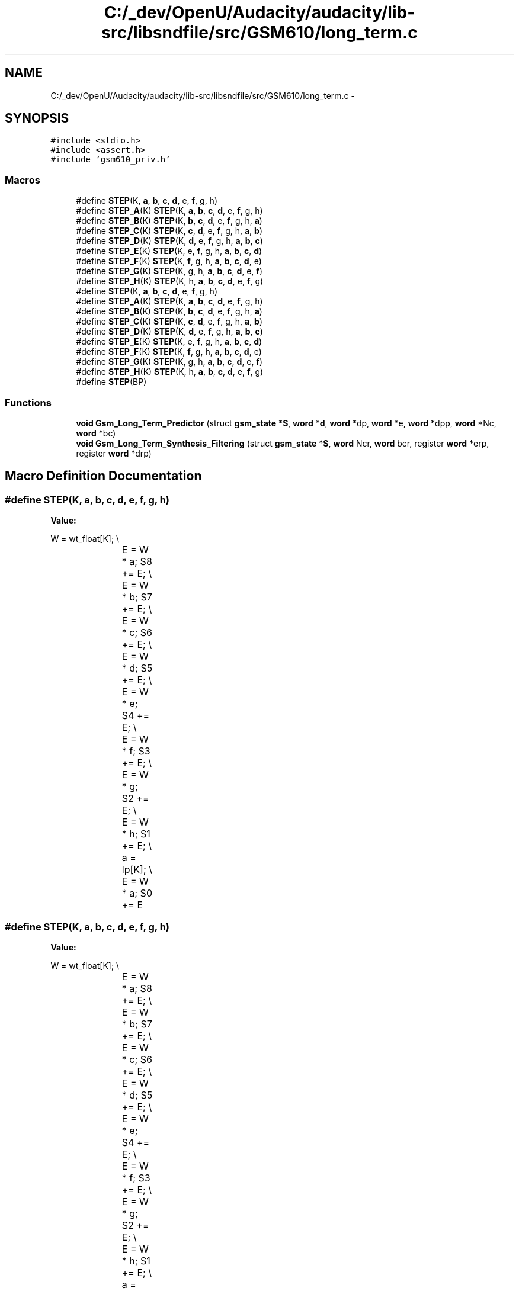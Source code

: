 .TH "C:/_dev/OpenU/Audacity/audacity/lib-src/libsndfile/src/GSM610/long_term.c" 3 "Thu Apr 28 2016" "Audacity" \" -*- nroff -*-
.ad l
.nh
.SH NAME
C:/_dev/OpenU/Audacity/audacity/lib-src/libsndfile/src/GSM610/long_term.c \- 
.SH SYNOPSIS
.br
.PP
\fC#include <stdio\&.h>\fP
.br
\fC#include <assert\&.h>\fP
.br
\fC#include 'gsm610_priv\&.h'\fP
.br

.SS "Macros"

.in +1c
.ti -1c
.RI "#define \fBSTEP\fP(K,  \fBa\fP,  \fBb\fP,  \fBc\fP,  \fBd\fP,  e,  \fBf\fP,  g,  h)"
.br
.ti -1c
.RI "#define \fBSTEP_A\fP(K)   \fBSTEP\fP(K, \fBa\fP, \fBb\fP, \fBc\fP, \fBd\fP, e, \fBf\fP, g, h)"
.br
.ti -1c
.RI "#define \fBSTEP_B\fP(K)   \fBSTEP\fP(K, \fBb\fP, \fBc\fP, \fBd\fP, e, \fBf\fP, g, h, \fBa\fP)"
.br
.ti -1c
.RI "#define \fBSTEP_C\fP(K)   \fBSTEP\fP(K, \fBc\fP, \fBd\fP, e, \fBf\fP, g, h, \fBa\fP, \fBb\fP)"
.br
.ti -1c
.RI "#define \fBSTEP_D\fP(K)   \fBSTEP\fP(K, \fBd\fP, e, \fBf\fP, g, h, \fBa\fP, \fBb\fP, \fBc\fP)"
.br
.ti -1c
.RI "#define \fBSTEP_E\fP(K)   \fBSTEP\fP(K, e, \fBf\fP, g, h, \fBa\fP, \fBb\fP, \fBc\fP, \fBd\fP)"
.br
.ti -1c
.RI "#define \fBSTEP_F\fP(K)   \fBSTEP\fP(K, \fBf\fP, g, h, \fBa\fP, \fBb\fP, \fBc\fP, \fBd\fP, e)"
.br
.ti -1c
.RI "#define \fBSTEP_G\fP(K)   \fBSTEP\fP(K, g, h, \fBa\fP, \fBb\fP, \fBc\fP, \fBd\fP, e, \fBf\fP)"
.br
.ti -1c
.RI "#define \fBSTEP_H\fP(K)   \fBSTEP\fP(K, h, \fBa\fP, \fBb\fP, \fBc\fP, \fBd\fP, e, \fBf\fP, g)"
.br
.ti -1c
.RI "#define \fBSTEP\fP(K,  \fBa\fP,  \fBb\fP,  \fBc\fP,  \fBd\fP,  e,  \fBf\fP,  g,  h)"
.br
.ti -1c
.RI "#define \fBSTEP_A\fP(K)   \fBSTEP\fP(K, \fBa\fP, \fBb\fP, \fBc\fP, \fBd\fP, e, \fBf\fP, g, h)"
.br
.ti -1c
.RI "#define \fBSTEP_B\fP(K)   \fBSTEP\fP(K, \fBb\fP, \fBc\fP, \fBd\fP, e, \fBf\fP, g, h, \fBa\fP)"
.br
.ti -1c
.RI "#define \fBSTEP_C\fP(K)   \fBSTEP\fP(K, \fBc\fP, \fBd\fP, e, \fBf\fP, g, h, \fBa\fP, \fBb\fP)"
.br
.ti -1c
.RI "#define \fBSTEP_D\fP(K)   \fBSTEP\fP(K, \fBd\fP, e, \fBf\fP, g, h, \fBa\fP, \fBb\fP, \fBc\fP)"
.br
.ti -1c
.RI "#define \fBSTEP_E\fP(K)   \fBSTEP\fP(K, e, \fBf\fP, g, h, \fBa\fP, \fBb\fP, \fBc\fP, \fBd\fP)"
.br
.ti -1c
.RI "#define \fBSTEP_F\fP(K)   \fBSTEP\fP(K, \fBf\fP, g, h, \fBa\fP, \fBb\fP, \fBc\fP, \fBd\fP, e)"
.br
.ti -1c
.RI "#define \fBSTEP_G\fP(K)   \fBSTEP\fP(K, g, h, \fBa\fP, \fBb\fP, \fBc\fP, \fBd\fP, e, \fBf\fP)"
.br
.ti -1c
.RI "#define \fBSTEP_H\fP(K)   \fBSTEP\fP(K, h, \fBa\fP, \fBb\fP, \fBc\fP, \fBd\fP, e, \fBf\fP, g)"
.br
.ti -1c
.RI "#define \fBSTEP\fP(BP)"
.br
.in -1c
.SS "Functions"

.in +1c
.ti -1c
.RI "\fBvoid\fP \fBGsm_Long_Term_Predictor\fP (struct \fBgsm_state\fP *\fBS\fP, \fBword\fP *\fBd\fP, \fBword\fP *dp, \fBword\fP *e, \fBword\fP *dpp, \fBword\fP *Nc, \fBword\fP *bc)"
.br
.ti -1c
.RI "\fBvoid\fP \fBGsm_Long_Term_Synthesis_Filtering\fP (struct \fBgsm_state\fP *\fBS\fP, \fBword\fP Ncr, \fBword\fP bcr, register \fBword\fP *erp, register \fBword\fP *drp)"
.br
.in -1c
.SH "Macro Definition Documentation"
.PP 
.SS "#define STEP(K, \fBa\fP, \fBb\fP, \fBc\fP, \fBd\fP, e, \fBf\fP, g, h)"
\fBValue:\fP
.PP
.nf
W = wt_float[K];       \\
			E = W * a; S8 += E;      \\
			E = W * b; S7 += E;      \\
			E = W * c; S6 += E;      \\
			E = W * d; S5 += E;      \\
			E = W * e; S4 += E;      \\
			E = W * f; S3 += E;      \\
			E = W * g; S2 += E;      \\
			E = W * h; S1 += E;      \\
			a  = lp[K];          \\
			E = W * a; S0 += E
.fi
.SS "#define STEP(K, \fBa\fP, \fBb\fP, \fBc\fP, \fBd\fP, e, \fBf\fP, g, h)"
\fBValue:\fP
.PP
.nf
W = wt_float[K];     \\
			E = W * a; S8 += E;      \\
			E = W * b; S7 += E;      \\
			E = W * c; S6 += E;      \\
			E = W * d; S5 += E;      \\
			E = W * e; S4 += E;      \\
			E = W * f; S3 += E;      \\
			E = W * g; S2 += E;      \\
			E = W * h; S1 += E;      \\
			a  = lp[K];          \\
			E = W * a; S0 += E
.fi
.SS "#define STEP(BP)"
\fBValue:\fP
.PP
.nf
for (k = 0; k <= 39; k++) {         \
        dpp[k]  = GSM_MULT_R( BP, dp[k - Nc]);  \\
		e[k]  = GSM_SUB( d[k], dpp[k] );  \
    }
.fi
.SS "#define STEP_A(K)   \fBSTEP\fP(K, \fBa\fP, \fBb\fP, \fBc\fP, \fBd\fP, e, \fBf\fP, g, h)"

.SS "#define STEP_A(K)   \fBSTEP\fP(K, \fBa\fP, \fBb\fP, \fBc\fP, \fBd\fP, e, \fBf\fP, g, h)"

.SS "#define STEP_B(K)   \fBSTEP\fP(K, \fBb\fP, \fBc\fP, \fBd\fP, e, \fBf\fP, g, h, \fBa\fP)"

.SS "#define STEP_B(K)   \fBSTEP\fP(K, \fBb\fP, \fBc\fP, \fBd\fP, e, \fBf\fP, g, h, \fBa\fP)"

.SS "#define STEP_C(K)   \fBSTEP\fP(K, \fBc\fP, \fBd\fP, e, \fBf\fP, g, h, \fBa\fP, \fBb\fP)"

.SS "#define STEP_C(K)   \fBSTEP\fP(K, \fBc\fP, \fBd\fP, e, \fBf\fP, g, h, \fBa\fP, \fBb\fP)"

.SS "#define STEP_D(K)   \fBSTEP\fP(K, \fBd\fP, e, \fBf\fP, g, h, \fBa\fP, \fBb\fP, \fBc\fP)"

.SS "#define STEP_D(K)   \fBSTEP\fP(K, \fBd\fP, e, \fBf\fP, g, h, \fBa\fP, \fBb\fP, \fBc\fP)"

.SS "#define STEP_E(K)   \fBSTEP\fP(K, e, \fBf\fP, g, h, \fBa\fP, \fBb\fP, \fBc\fP, \fBd\fP)"

.SS "#define STEP_E(K)   \fBSTEP\fP(K, e, \fBf\fP, g, h, \fBa\fP, \fBb\fP, \fBc\fP, \fBd\fP)"

.SS "#define STEP_F(K)   \fBSTEP\fP(K, \fBf\fP, g, h, \fBa\fP, \fBb\fP, \fBc\fP, \fBd\fP, e)"

.SS "#define STEP_F(K)   \fBSTEP\fP(K, \fBf\fP, g, h, \fBa\fP, \fBb\fP, \fBc\fP, \fBd\fP, e)"

.SS "#define STEP_G(K)   \fBSTEP\fP(K, g, h, \fBa\fP, \fBb\fP, \fBc\fP, \fBd\fP, e, \fBf\fP)"

.SS "#define STEP_G(K)   \fBSTEP\fP(K, g, h, \fBa\fP, \fBb\fP, \fBc\fP, \fBd\fP, e, \fBf\fP)"

.SS "#define STEP_H(K)   \fBSTEP\fP(K, h, \fBa\fP, \fBb\fP, \fBc\fP, \fBd\fP, e, \fBf\fP, g)"

.SS "#define STEP_H(K)   \fBSTEP\fP(K, h, \fBa\fP, \fBb\fP, \fBc\fP, \fBd\fP, e, \fBf\fP, g)"

.SH "Function Documentation"
.PP 
.SS "\fBvoid\fP Gsm_Long_Term_Predictor (struct \fBgsm_state\fP * S, \fBword\fP * d, \fBword\fP * dp, \fBword\fP * e, \fBword\fP * dpp, \fBword\fP * Nc, \fBword\fP * bc)"

.PP
Definition at line 878 of file long_term\&.c\&.
.SS "\fBvoid\fP Gsm_Long_Term_Synthesis_Filtering (struct \fBgsm_state\fP * S, \fBword\fP Ncr, \fBword\fP bcr, register \fBword\fP * erp, register \fBword\fP * drp)"

.PP
Definition at line 916 of file long_term\&.c\&.
.SH "Author"
.PP 
Generated automatically by Doxygen for Audacity from the source code\&.
